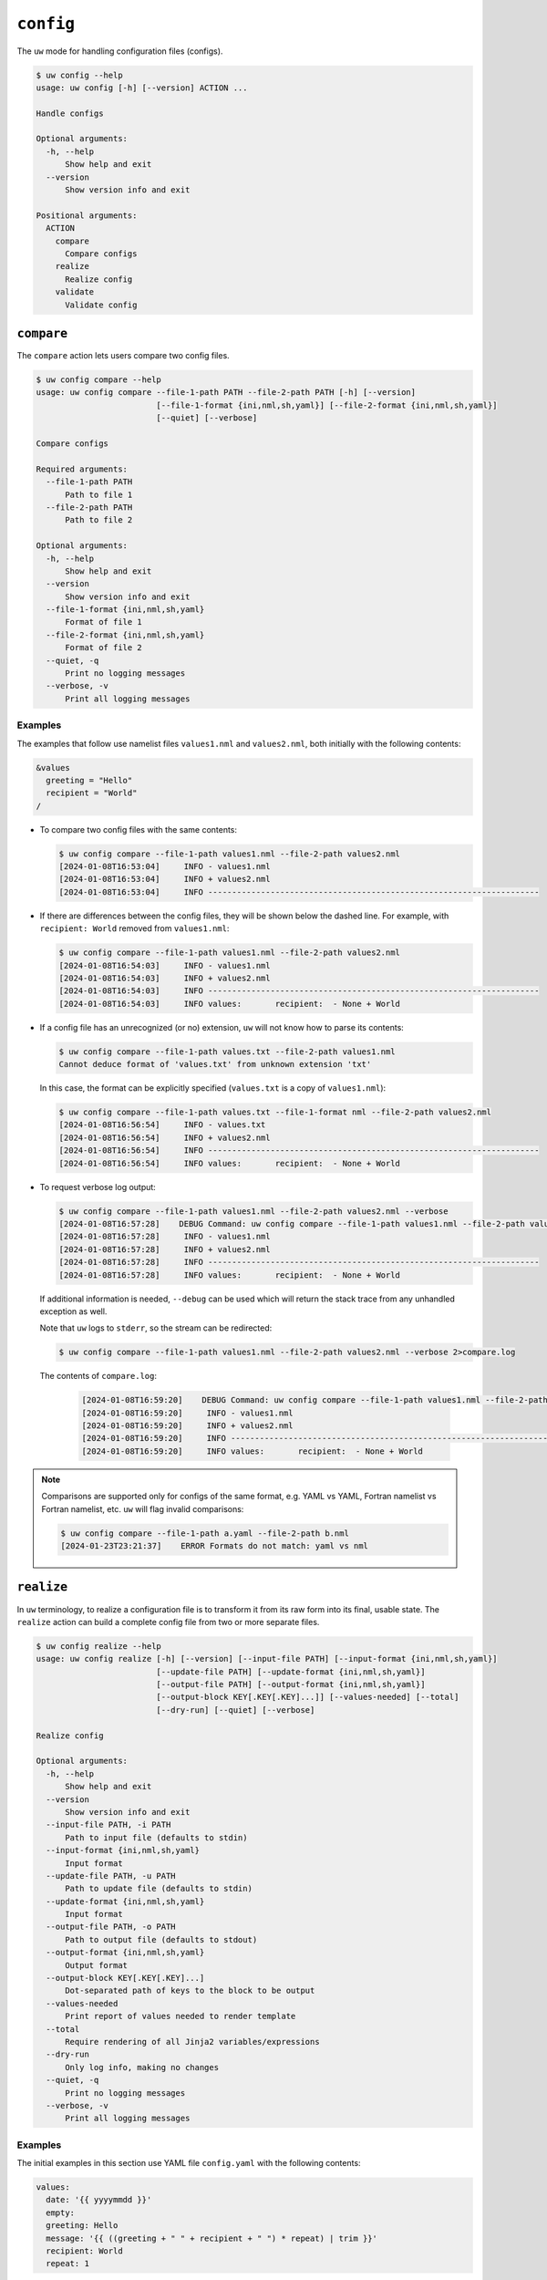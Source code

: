 ``config``
==========

The ``uw`` mode for handling configuration files (configs).

.. code-block:: text

   $ uw config --help
   usage: uw config [-h] [--version] ACTION ...

   Handle configs

   Optional arguments:
     -h, --help
         Show help and exit
     --version
         Show version info and exit

   Positional arguments:
     ACTION
       compare
         Compare configs
       realize
         Realize config
       validate
         Validate config

.. _cli_config_compare_examples:

``compare``
-----------

The ``compare`` action lets users compare two config files.

.. code-block:: text

   $ uw config compare --help
   usage: uw config compare --file-1-path PATH --file-2-path PATH [-h] [--version]
                            [--file-1-format {ini,nml,sh,yaml}] [--file-2-format {ini,nml,sh,yaml}]
                            [--quiet] [--verbose]

   Compare configs

   Required arguments:
     --file-1-path PATH
         Path to file 1
     --file-2-path PATH
         Path to file 2

   Optional arguments:
     -h, --help
         Show help and exit
     --version
         Show version info and exit
     --file-1-format {ini,nml,sh,yaml}
         Format of file 1
     --file-2-format {ini,nml,sh,yaml}
         Format of file 2
     --quiet, -q
         Print no logging messages
     --verbose, -v
         Print all logging messages

Examples
^^^^^^^^

The examples that follow use namelist files ``values1.nml`` and ``values2.nml``, both initially with the following contents:

.. code-block:: fortran

   &values
     greeting = "Hello"
     recipient = "World"
   /

* To compare two config files with the same contents:

  .. code-block:: text

     $ uw config compare --file-1-path values1.nml --file-2-path values2.nml
     [2024-01-08T16:53:04]     INFO - values1.nml
     [2024-01-08T16:53:04]     INFO + values2.nml
     [2024-01-08T16:53:04]     INFO ---------------------------------------------------------------------

* If there are differences between the config files, they will be shown below the dashed line. For example, with ``recipient: World`` removed from ``values1.nml``:

  .. code-block:: text

     $ uw config compare --file-1-path values1.nml --file-2-path values2.nml
     [2024-01-08T16:54:03]     INFO - values1.nml
     [2024-01-08T16:54:03]     INFO + values2.nml
     [2024-01-08T16:54:03]     INFO ---------------------------------------------------------------------
     [2024-01-08T16:54:03]     INFO values:       recipient:  - None + World

* If a config file has an unrecognized (or no) extension, ``uw`` will not know how to parse its contents:

  .. code-block:: text

     $ uw config compare --file-1-path values.txt --file-2-path values1.nml
     Cannot deduce format of 'values.txt' from unknown extension 'txt'

  In this case, the format can be explicitly specified (``values.txt`` is a copy of ``values1.nml``):

  .. code-block:: text

     $ uw config compare --file-1-path values.txt --file-1-format nml --file-2-path values2.nml
     [2024-01-08T16:56:54]     INFO - values.txt
     [2024-01-08T16:56:54]     INFO + values2.nml
     [2024-01-08T16:56:54]     INFO ---------------------------------------------------------------------
     [2024-01-08T16:56:54]     INFO values:       recipient:  - None + World

* To request verbose log output:

  .. code-block:: text

     $ uw config compare --file-1-path values1.nml --file-2-path values2.nml --verbose
     [2024-01-08T16:57:28]    DEBUG Command: uw config compare --file-1-path values1.nml --file-2-path values2.nml --verbose
     [2024-01-08T16:57:28]     INFO - values1.nml
     [2024-01-08T16:57:28]     INFO + values2.nml
     [2024-01-08T16:57:28]     INFO ---------------------------------------------------------------------
     [2024-01-08T16:57:28]     INFO values:       recipient:  - None + World

  If additional information is needed, ``--debug`` can be used which will return the stack trace from any unhandled exception as well.

  Note that ``uw`` logs to ``stderr``, so the stream can be redirected:

  .. code-block:: text

     $ uw config compare --file-1-path values1.nml --file-2-path values2.nml --verbose 2>compare.log

  The contents of ``compare.log``:

   .. code-block:: text

      [2024-01-08T16:59:20]    DEBUG Command: uw config compare --file-1-path values1.nml --file-2-path values2.nml --verbose
      [2024-01-08T16:59:20]     INFO - values1.nml
      [2024-01-08T16:59:20]     INFO + values2.nml
      [2024-01-08T16:59:20]     INFO ---------------------------------------------------------------------
      [2024-01-08T16:59:20]     INFO values:       recipient:  - None + World

.. note:: Comparisons are supported only for configs of the same format, e.g. YAML vs YAML, Fortran namelist vs Fortran namelist, etc. ``uw`` will flag invalid comparisons:

   .. code-block:: text

      $ uw config compare --file-1-path a.yaml --file-2-path b.nml
      [2024-01-23T23:21:37]    ERROR Formats do not match: yaml vs nml

.. _cli_config_realize_examples:

``realize``
-----------

In ``uw`` terminology, to realize a configuration file is to transform it from its raw form into its final, usable state. The ``realize`` action can build a complete config file from two or more separate files.

.. code-block:: text

   $ uw config realize --help
   usage: uw config realize [-h] [--version] [--input-file PATH] [--input-format {ini,nml,sh,yaml}]
                            [--update-file PATH] [--update-format {ini,nml,sh,yaml}]
                            [--output-file PATH] [--output-format {ini,nml,sh,yaml}]
                            [--output-block KEY[.KEY[.KEY]...]] [--values-needed] [--total]
                            [--dry-run] [--quiet] [--verbose]

   Realize config

   Optional arguments:
     -h, --help
         Show help and exit
     --version
         Show version info and exit
     --input-file PATH, -i PATH
         Path to input file (defaults to stdin)
     --input-format {ini,nml,sh,yaml}
         Input format
     --update-file PATH, -u PATH
         Path to update file (defaults to stdin)
     --update-format {ini,nml,sh,yaml}
         Input format
     --output-file PATH, -o PATH
         Path to output file (defaults to stdout)
     --output-format {ini,nml,sh,yaml}
         Output format
     --output-block KEY[.KEY[.KEY]...]
         Dot-separated path of keys to the block to be output
     --values-needed
         Print report of values needed to render template
     --total
         Require rendering of all Jinja2 variables/expressions
     --dry-run
         Only log info, making no changes
     --quiet, -q
         Print no logging messages
     --verbose, -v
         Print all logging messages

Examples
^^^^^^^^

The initial examples in this section use YAML file ``config.yaml`` with the following contents:

.. code-block:: yaml

   values:
     date: '{{ yyyymmdd }}'
     empty:
     greeting: Hello
     message: '{{ ((greeting + " " + recipient + " ") * repeat) | trim }}'
     recipient: World
     repeat: 1

and YAML file ``update.yaml`` with the following contents:

.. code-block:: yaml

   values:
     date: 20240105
     greeting: Good Night
     recipient: Moon
     repeat: 2

* To show the values in the input config file that have unrendered Jinja2 variables/expressions or empty keys:

  .. code-block:: text

     $ uw config realize --input-file config.yaml --output-format yaml --values-needed
     [2024-05-20T18:33:01]     INFO Keys that are complete:
     [2024-05-20T18:33:01]     INFO   values
     [2024-05-20T18:33:01]     INFO   values.greeting
     [2024-05-20T18:33:01]     INFO   values.message
     [2024-05-20T18:33:01]     INFO   values.recipient
     [2024-05-20T18:33:01]     INFO   values.repeat
     [2024-05-20T18:33:01]     INFO
     [2024-05-20T18:33:01]     INFO Keys with unrendered Jinja2 variables/expressions:
     [2024-05-20T18:33:01]     INFO   values.date: {{ yyyymmdd }}
     [2024-05-20T18:33:01]     INFO
     [2024-05-20T18:33:01]     INFO Keys that are set to empty:
     [2024-05-20T18:33:01]     INFO   values.empty

* To realize the config to ``stdout``, tghe output format must be explicitly specified:

  .. code-block:: text

     $ uw config realize --input-file config.yaml --output-format yaml
     values:
       date: '{{ yyyymmdd }}'
       empty: null
       greeting: Hello
       message: Hello World
       recipient: World
       repeat: 1

  Shell redirection via ``|``, ``>``, et al. may also be used to stream output to a file, another process, etc.

* Values in the input file can be updates via an optional update file:

  .. code-block:: text

     $ uw config realize --input-file config.yaml --update-file update.yaml --output-format yaml
     values:
       date: 20240105
       empty: null
       greeting: Good Night
       message: Good Night Moon Good Night Moon
       recipient: Moon
       repeat: 2

* To realize the config to a file via command-line argument:

  .. code-block:: text

     $ uw config realize --input-file config.yaml --update-file update.yaml --output-file realized.yaml

  The contents of ``realized.yaml``:

  .. code-block:: yaml

     values:
       date: 20240105
       empty: null
       greeting: Good Night
       message: Good Night Moon Good Night Moon
       recipient: Moon
       repeat: 2

* With the ``--dry-run`` flag specified, nothing is written to ``stdout`` (or to a file if ``--output-file`` is specified), but a report of what would have been written is logged to ``stderr``:

  .. code-block:: text

     $ uw config realize --input-file config.yaml --update-file update.yaml --output-file realized.yaml --dry-run
     [2024-05-20T19:05:55]     INFO values:
     [2024-05-20T19:05:55]     INFO   date: 20240105
     [2024-05-20T19:05:55]     INFO   empty: null
     [2024-05-20T19:05:55]     INFO   greeting: Good Night
     [2024-05-20T19:05:55]     INFO   message: Good Night Moon Good Night Moon
     [2024-05-20T19:05:55]     INFO   recipient: Moon
     [2024-05-20T19:05:55]     INFO   repeat: 2

* If the config file has an unrecognized (or no) extension, ``uw`` will not automatically know how to parse its contents:

  .. code-block:: text

     $ uw config realize --input-file config.txt --update-file update.yaml --output-format yaml
     Cannot deduce format of 'config.txt' from unknown extension 'txt'

  The format can be explicitly specified  (``config.txt`` is a copy of ``config.yaml``):

  .. code-block:: text

     $ uw config realize --input-file config.txt --update-file update.yaml --output-format yaml --input-format yaml
     values:
       date: 20240105
       empty: null
       greeting: Good Night
       message: Good Night Moon Good Night Moon
       recipient: Moon
       repeat: 2

* Similarly, if an input file is read from ``stdin``, ``uw`` will not automatically know how to parse its contents:

  .. code-block:: text

     $ cat config.yaml | uw config realize --update-file update.yaml --output-format yaml
     Specify --input-format when --input-file is not specified

  The format can be explicitly specified  (``config.txt`` is a copy of ``config.yaml``):

  .. code-block:: text

     $ cat config.yaml | uw config realize --update-file update.yaml --output-format yaml --input-format yaml
     values:
       date: 20240105
       empty: null
       greeting: Good Night
       message: Good Night Moon Good Night Moon
       recipient: Moon
       repeat: 2

* This example demonstrates: 1. Reading a config from ``stdin``, 2. Extracting a specific subsection with the ``--output-block`` option, and 3. Writing the output in a different format:

  .. code-block:: text

     $ cat config.yaml | uw config realize --input-format yaml --update-file update.yaml --output-block values --output-format sh
     date=20240105
     empty=None
     greeting='Good Night'
     message='Good Night Moon Good Night Moon'
     recipient=Moon
     repeat=2

.. note:: Combining configs with incompatible depths is not supported. ``ini`` and ``nml`` configs are depth-2, as they organize their key-value pairs (one level) under top-level sections or namelists (a second level). ``sh`` configs are depth-1, and ``yaml`` configs have arbitrary depth.

   For example, when attempting to generate a ``sh`` config from the original depth-2 ``config.yaml``:

   .. code-block:: text

      $ uw config realize --input-file config.yaml --output-format sh
      [2024-05-20T19:17:02]    ERROR Cannot realize depth-2 config to type-'sh' config

* It is possible to provide update values, rather than the input config, on ``stdin``. Usage rules are as follows:

  * Only if either ``--update-file`` or ``--update-config`` are specified will ``uw`` attempt to read and apply update values to the input config.
  * If ``--update-file`` is provided with an unrecognized (or no) extension, or if the update values are provided on ``stdin``, ``--update-format`` must be used to specify the correct format.
  * At least one of the input config and the update config must be provided via file: They cannot be streamed from ``stdin`` simultaneously.

  For example, here the update config is provided on ``stdin`` and the input config is read from a file:

  .. code-block:: text

     $ echo "yyyymmdd: 20240520" | uw config realize --input-file config.yaml --update-format yaml --output-format yaml
     values:
       date: '20240520'
       empty: null
       greeting: Hello
       message: Hello World
       recipient: World
       repeat: 1
     yyyymmdd: 20240520

* By default, variables/expressions that cannot be rendered are passed through unchanged in the output. For example, given config file ``flowers.yaml`` with contents

  .. code-block:: yaml

     roses: "{{ color1 }}"
     violets: "{{ color2 }}"
     color1: red

  .. code-block:: text

     $ uw config realize --input-file flowers.yaml --output-format yaml
     roses: red
     violets: '{{ color2 }}'
     color1: red
     $ echo $?
     0

  Adding the ``--total`` flag, however, requires ``uw`` to totally realize the config, and to exit with error status if it cannot:

  .. code-block:: text

     $ uw config realize --input-file flowers.yaml --output-format yaml --total
     [2024-05-20T18:39:37]    ERROR Config could not be realized. Try with --values-needed for details.
     $ echo $?
     1

* Realization of individual values is all-or-nothing. If a single value contains a mix of renderable and unrenderable variables/expressions, then the entire value remains unrealized. For example, given ``flowers.yaml`` with contents

  .. code-block:: yaml

     roses: "{{ color1 }} or {{ color2 }}"
     color1: red

  .. code-block:: text

     $ uw config realize --input-file flowers.yaml --output-format yaml
     roses: '{{ color1 }} or {{ color2 }}'
     color1: red

* To request verbose log output:

  .. code-block:: text

     $ echo "{hello: '{{ recipient }}', recipient: world}" | uw config realize --input-format yaml --output-format yaml --verbose
     [2024-05-20T19:09:21]    DEBUG Command: uw config realize --input-format yaml --output-format yaml --verbose
     [2024-05-20T19:09:21]    DEBUG Reading input from stdin
     [2024-05-20T19:09:21]    DEBUG Dereferencing, current value:
     [2024-05-20T19:09:21]    DEBUG   hello: '{{ recipient }}'
     [2024-05-20T19:09:21]    DEBUG   recipient: world
     [2024-05-20T19:09:21]    DEBUG [dereference] Rendering: {{ recipient }}
     [2024-05-20T19:09:21]    DEBUG [dereference] Rendered: world
     [2024-05-20T19:09:21]    DEBUG [dereference] Rendering: hello
     [2024-05-20T19:09:21]    DEBUG [dereference] Rendered: hello
     [2024-05-20T19:09:21]    DEBUG [dereference] Rendering: world
     [2024-05-20T19:09:21]    DEBUG [dereference] Rendered: world
     [2024-05-20T19:09:21]    DEBUG [dereference] Rendering: recipient
     [2024-05-20T19:09:21]    DEBUG [dereference] Rendered: recipient
     [2024-05-20T19:09:21]    DEBUG Dereferencing, current value:
     [2024-05-20T19:09:21]    DEBUG   hello: world
     [2024-05-20T19:09:21]    DEBUG   recipient: world
     [2024-05-20T19:09:21]    DEBUG [dereference] Rendering: world
     [2024-05-20T19:09:21]    DEBUG [dereference] Rendered: world
     [2024-05-20T19:09:21]    DEBUG [dereference] Rendering: hello
     [2024-05-20T19:09:21]    DEBUG [dereference] Rendered: hello
     [2024-05-20T19:09:21]    DEBUG [dereference] Rendering: world
     [2024-05-20T19:09:21]    DEBUG [dereference] Rendered: world
     [2024-05-20T19:09:21]    DEBUG [dereference] Rendering: recipient
     [2024-05-20T19:09:21]    DEBUG [dereference] Rendered: recipient
     [2024-05-20T19:09:21]    DEBUG Dereferencing, final value:
     [2024-05-20T19:09:21]    DEBUG   hello: world
     [2024-05-20T19:09:21]    DEBUG   recipient: world
     [2024-05-20T19:09:21]    DEBUG Writing output to stdout
     hello: world
     recipient: world

  Note that ``uw`` logs to ``stderr`` and writes non-log output to ``stdout``, so the streams can be redirected separately:

  .. code-block:: text

     $ echo "{hello: '{{ recipient }}', recipient: world}" | uw config realize --input-format yaml --output-format yaml --verbose >realized.yaml 2>realized.log

  The contents of ``realized.yaml``:

  .. code-block:: yaml

     hello: world
     recipient: world

  The contents of ``realized.log``:

  .. code-block:: text

     [2024-05-20T19:10:11]    DEBUG Command: uw config realize --input-format yaml --output-format yaml --verbose
     [2024-05-20T19:10:11]    DEBUG Reading input from stdin
     [2024-05-20T19:10:11]    DEBUG Dereferencing, current value:
     [2024-05-20T19:10:11]    DEBUG   hello: '{{ recipient }}'
     [2024-05-20T19:10:11]    DEBUG   recipient: world
     [2024-05-20T19:10:11]    DEBUG [dereference] Rendering: {{ recipient }}
     [2024-05-20T19:10:11]    DEBUG [dereference] Rendered: world
     [2024-05-20T19:10:11]    DEBUG [dereference] Rendering: hello
     [2024-05-20T19:10:11]    DEBUG [dereference] Rendered: hello
     [2024-05-20T19:10:11]    DEBUG [dereference] Rendering: world
     [2024-05-20T19:10:11]    DEBUG [dereference] Rendered: world
     [2024-05-20T19:10:11]    DEBUG [dereference] Rendering: recipient
     [2024-05-20T19:10:11]    DEBUG [dereference] Rendered: recipient
     [2024-05-20T19:10:11]    DEBUG Dereferencing, current value:
     [2024-05-20T19:10:11]    DEBUG   hello: world
     [2024-05-20T19:10:11]    DEBUG   recipient: world
     [2024-05-20T19:10:11]    DEBUG [dereference] Rendering: world
     [2024-05-20T19:10:11]    DEBUG [dereference] Rendered: world
     [2024-05-20T19:10:11]    DEBUG [dereference] Rendering: hello
     [2024-05-20T19:10:11]    DEBUG [dereference] Rendered: hello
     [2024-05-20T19:10:11]    DEBUG [dereference] Rendering: world
     [2024-05-20T19:10:11]    DEBUG [dereference] Rendered: world
     [2024-05-20T19:10:11]    DEBUG [dereference] Rendering: recipient
     [2024-05-20T19:10:11]    DEBUG [dereference] Rendered: recipient
     [2024-05-20T19:10:11]    DEBUG Dereferencing, final value:
     [2024-05-20T19:10:11]    DEBUG   hello: world
     [2024-05-20T19:10:11]    DEBUG   recipient: world
     [2024-05-20T19:10:11]    DEBUG Writing output to stdout

.. _cli_config_validate_examples:

``validate``
------------

The ``validate`` action ensures that a given config file is structured properly.

.. code-block:: text

   $ uw config validate --help
   usage: uw config validate --schema-file PATH [-h] [--version] [--input-file PATH] [--quiet]
                             [--verbose]

   Validate config

   Required arguments:
     --schema-file PATH
         Path to schema file to use for validation

   Optional arguments:
     -h, --help
         Show help and exit
     --version
         Show version info and exit
     --input-file PATH, -i PATH
         Path to input file (defaults to stdin)
     --quiet, -q
         Print no logging messages
     --verbose, -v
         Print all logging messages

Examples
^^^^^^^^

The examples that follow use the :json-schema:`JSON Schema<understanding-json-schema/reference>` file ``schema.jsonschema`` with the following contents:

.. code-block:: json

   {
     "$schema": "http://json-schema.org/draft-07/schema#",
     "type": "object",
     "properties": {
       "values": {
         "type": "object",
         "properties": {
           "greeting": {
             "type": "string"
           },
           "recipient": {
             "type": "string"
           }
         },
         "required": ["greeting", "recipient"],
         "additionalProperties": false
       }
     },
     "required": ["values"],
     "additionalProperties": false
   }

and the YAML file ``values.yaml`` with the following contents:

.. code-block:: yaml

   values:
     greeting: Hello
     recipient: World

* To validate a YAML config against a given JSON schema:

  .. code-block:: text

     $ uw config validate --schema-file schema.jsonschema --input-file values.yaml
     [2024-01-03T17:23:07]     INFO 0 UW schema-validation errors found

  Shell redirection via ``|``, ``>``, et al. may also be used to stream output to a file, another process, etc.

* To read the *config* from ``stdin`` and print validation results to ``stdout``:

  .. code-block:: text

     $ cat values.yaml | uw config validate --schema-file schema.jsonschema
     [2024-01-03T17:26:29]     INFO 0 UW schema-validation errors found

* However, reading the *schema* from ``stdin`` is **not** supported:

  .. code-block:: text

     $ cat schema.jsonschema | uw config validate --input-file values.yaml
     uw config validate: error: the following arguments are required: --schema-file

* If a config fails validation, differences from the schema will be displayed. For example, with ``recipient: World`` removed from ``values.yaml``:

  .. code-block:: text

     $ uw config validate --schema-file schema.jsonschema --input-file values.yaml
     [2024-01-03T17:31:19]    ERROR 1 UW schema-validation error found
     [2024-01-03T17:31:19]    ERROR 'recipient' is a required property
     [2024-01-03T17:31:19]    ERROR
     [2024-01-03T17:31:19]    ERROR Failed validating 'required' in schema['properties']['values']:
     [2024-01-03T17:31:19]    ERROR     {'additionalProperties': False,
     [2024-01-03T17:31:19]    ERROR      'properties': {'greeting': {'type': 'string'},
     [2024-01-03T17:31:19]    ERROR                     'recipient': {'type': 'string'}},
     [2024-01-03T17:31:19]    ERROR      'required': ['greeting', 'recipient'],
     [2024-01-03T17:31:19]    ERROR      'type': 'object'}
     [2024-01-03T17:31:19]    ERROR
     [2024-01-03T17:31:19]    ERROR On instance['values']:
     [2024-01-03T17:31:19]    ERROR     {'greeting': 'Hello'}

* To request verbose log output:

  .. code-block:: text

     $ uw config validate --schema-file schema.jsonschema --input-file values.yaml --verbose
     [2024-01-03T17:29:46]    DEBUG Command: uw config validate --schema-file schema.jsonschema --input-file values.yaml --verbose
     [2024-01-03T17:29:46]    DEBUG Dereferencing, initial value: {'values': {'greeting': 'Hello', 'recipient': 'World'}}
     [2024-01-03T17:29:46]    DEBUG Rendering: {'values': {'greeting': 'Hello', 'recipient': 'World'}}
     [2024-01-03T17:29:46]    DEBUG Rendering: {'greeting': 'Hello', 'recipient': 'World'}
     [2024-01-03T17:29:46]    DEBUG Rendering: Hello
     [2024-01-03T17:29:46]    DEBUG Rendering: World
     [2024-01-03T17:29:46]    DEBUG Dereferencing, final value: {'values': {'greeting': 'Hello', 'recipient': 'World'}}
     [2024-01-03T17:29:46]     INFO 0 UW schema-validation errors found

  Note that ``uw`` logs to ``stderr``, so the stream can be redirected:

  .. code-block:: text

     $ uw config validate --schema-file schema.jsonschema --input-file values.yaml --verbose 2>validate.log

  The contents of ``validate.log``:

  .. code-block:: text

     [2024-01-03T17:30:49]    DEBUG Command: uw config validate --schema-file schema.jsonschema --input-file values.yaml --verbose
     [2024-01-03T17:30:49]    DEBUG Dereferencing, initial value: {'values': {'greeting': 'Hello', 'recipient': 'World'}}
     [2024-01-03T17:30:49]    DEBUG Rendering: {'values': {'greeting': 'Hello', 'recipient': 'World'}}
     [2024-01-03T17:30:49]    DEBUG Rendering: {'greeting': 'Hello', 'recipient': 'World'}
     [2024-01-03T17:30:49]    DEBUG Rendering: Hello
     [2024-01-03T17:30:49]    DEBUG Rendering: World
     [2024-01-03T17:30:49]    DEBUG Dereferencing, final value: {'values': {'greeting': 'Hello', 'recipient': 'World'}}
     [2024-01-03T17:30:49]     INFO 0 UW schema-validation errors found
